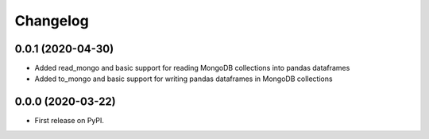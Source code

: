 
Changelog
=========


0.0.1 (2020-04-30)
------------------

* Added read_mongo and basic support for reading MongoDB collections into pandas dataframes
* Added to_mongo and basic support for writing pandas dataframes in MongoDB collections

0.0.0 (2020-03-22)
------------------

* First release on PyPI.